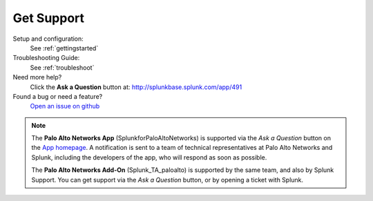 .. _getsupport:

Get Support
===========

Setup and configuration:
  See :ref:`gettingstarted`

Troubleshooting Guide:
  See :ref:`troubleshoot`

Need more help?
  Click the **Ask a Question** button at:
  http://splunkbase.splunk.com/app/491

Found a bug or need a feature?
  `Open an issue on github`_

.. _Open an issue on github:
   https://github.com/PaloAltoNetworks-BD/SplunkforPaloAltoNetworks/issues

.. note:: The **Palo Alto Networks App** (SplunkforPaloAltoNetworks) is
   supported via the *Ask a Question* button on the `App homepage`_.
   A notification is sent to a team of technical representatives at Palo Alto
   Networks and Splunk, including the developers of the app, who will
   respond as soon as possible.

   The **Palo Alto Networks Add-On** (Splunk_TA_paloalto) is supported by
   the same team, and also by Splunk Support. You can get support via the *Ask
   a Question* button, or by opening a ticket with Splunk.

.. _App homepage: http://splunkbase.splunk.com/app/491
